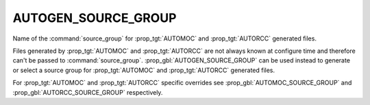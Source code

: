 AUTOGEN_SOURCE_GROUP
--------------------

.. versionadded:: 3.9

Name of the  :command:`source_group` for :prop_tgt:`AUTOMOC` and
:prop_tgt:`AUTORCC` generated files.

Files generated by :prop_tgt:`AUTOMOC` and :prop_tgt:`AUTORCC` are not always
known at configure time and therefore can't be passed to
:command:`source_group`.
:prop_gbl:`AUTOGEN_SOURCE_GROUP` can be used instead to generate or select
a source group for :prop_tgt:`AUTOMOC` and :prop_tgt:`AUTORCC` generated files.

For :prop_tgt:`AUTOMOC` and :prop_tgt:`AUTORCC` specific overrides see
:prop_gbl:`AUTOMOC_SOURCE_GROUP` and :prop_gbl:`AUTORCC_SOURCE_GROUP`
respectively.
